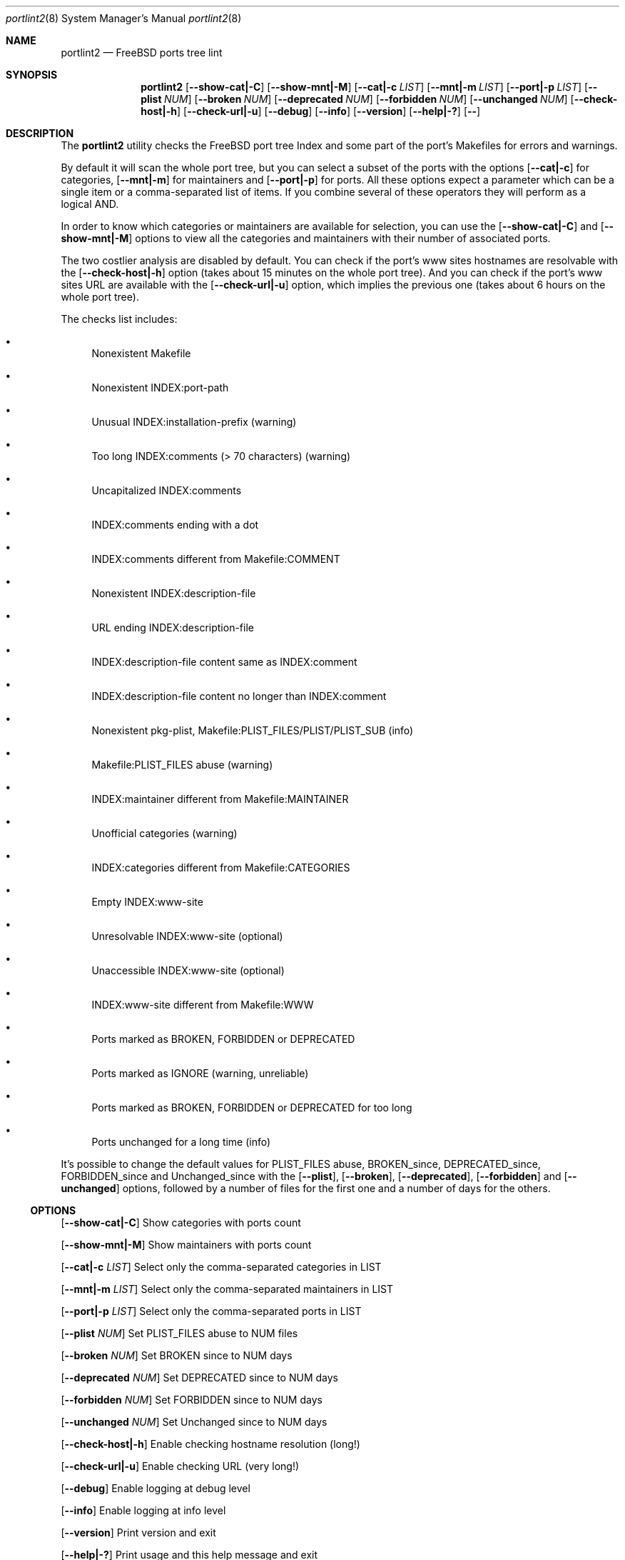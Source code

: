 .Dd March 1, 2024
.Dt portlint2 8
.Os
.Sh NAME
.Nm portlint2
.Nd FreeBSD ports tree lint
.Sh SYNOPSIS
.Nm
.Op Fl \\-show\-cat|\-C
.Op Fl \\-show\-mnt|\-M
.Op Fl \\-cat|\-c Ar LIST
.Op Fl \\-mnt|\-m Ar LIST
.Op Fl \\-port|\-p Ar LIST
.Op Fl \\-plist Ar NUM
.Op Fl \\-broken Ar NUM
.Op Fl \\-deprecated Ar NUM
.Op Fl \\-forbidden Ar NUM
.Op Fl \\-unchanged Ar NUM
.Op Fl \\-check\-host|\-h
.Op Fl \\-check\-url|\-u
.Op Fl \-debug
.Op Fl \-info
.Op Fl \-version
.Op Fl \-help|\-?
.Op Fl \-
.Sh DESCRIPTION
The
.Nm
utility checks the FreeBSD port tree Index
and some part of the port's Makefiles for errors and warnings.
.Pp
By default it will scan the whole port tree, but you can select
a subset of the ports with the options
.Op Fl \-cat|\-c
for categories,
.Op Fl \-mnt|\-m
for maintainers and
.Op Fl \-port|\-p
for ports.
All these options expect a parameter which can be a single item
or a comma\-separated list of items.
If you combine several of these operators they will perform as
a logical AND.
.Pp
In order to know which categories or maintainers are available
for selection, you can use the
.Op Fl \-show\-cat|\-C
and
.Op Fl \-show\-mnt|\-M
options to view all the categories and maintainers with their
number of associated ports.
.Pp
The two costlier analysis are disabled by default.
You can check if the port's www sites hostnames are resolvable
with the
.Op Fl \-check\-host|\-h
option (takes about 15 minutes on the
whole port tree).
And you can check if the port's www sites URL are available
with the
.Op Fl \-check\-url|\-u
option, which implies the previous one
(takes about 6 hours on the whole port tree).
.Pp
The checks list includes:
.Bl -bullet
.It
Nonexistent Makefile
.It
Nonexistent INDEX:port\-path
.It
Unusual INDEX:installation\-prefix (warning)
.It
Too long INDEX:comments (> 70 characters) (warning)
.It
Uncapitalized INDEX:comments
.It
INDEX:comments ending with a dot
.It
INDEX:comments different from Makefile:COMMENT
.It
Nonexistent INDEX:description\-file
.It
URL ending INDEX:description\-file
.It
INDEX:description\-file content same as INDEX:comment
.It
INDEX:description\-file content no longer than INDEX:comment
.It
Nonexistent pkg\-plist, Makefile:PLIST_FILES/PLIST/PLIST_SUB (info)
.It
Makefile:PLIST_FILES abuse (warning)
.It
INDEX:maintainer different from Makefile:MAINTAINER
.It
Unofficial categories (warning)
.It
INDEX:categories different from Makefile:CATEGORIES
.It
Empty INDEX:www\-site
.It
Unresolvable INDEX:www\-site (optional)
.It
Unaccessible INDEX:www\-site (optional)
.It
INDEX:www\-site different from Makefile:WWW
.It
Ports marked as BROKEN, FORBIDDEN or DEPRECATED
.It
Ports marked as IGNORE (warning, unreliable)
.It
Ports marked as BROKEN, FORBIDDEN or DEPRECATED for too long
.It
Ports unchanged for a long time (info)
.El
.Pp
It's possible to change the default values for PLIST_FILES abuse,
BROKEN_since, DEPRECATED_since, FORBIDDEN_since and Unchanged_since
with the
.Op Fl \-plist ,
.Op Fl \-broken ,
.Op Fl \-deprecated ,
.Op Fl \-forbidden
and
.Op Fl \-unchanged
options, followed by a number of files for the first
one and a number of days for the others.
.Ss OPTIONS
.Op Fl \-show\-cat|\-C
Show categories with ports count
.Pp
.Op Fl \-show\-mnt|\-M
Show maintainers with ports count
.Pp
.Op Fl \-cat|\-c Ar LIST
Select only the comma\-separated categories in LIST
.Pp
.Op Fl \-mnt|\-m Ar LIST
Select only the comma\-separated maintainers in LIST
.Pp
.Op Fl \-port|\-p Ar LIST
Select only the comma\-separated ports in LIST
.Pp
.Op Fl \-plist Ar NUM
Set PLIST_FILES abuse to NUM files
.Pp
.Op Fl \-broken Ar NUM
Set BROKEN since to NUM days
.Pp
.Op Fl \-deprecated Ar NUM
Set DEPRECATED since to NUM days
.Pp
.Op Fl \-forbidden Ar NUM
Set FORBIDDEN since to NUM days
.Pp
.Op Fl \-unchanged Ar NUM
Set Unchanged since to NUM days
.Pp
.Op Fl \-check\-host|\-h
Enable checking hostname resolution (long!)
.Pp
.Op Fl \-check\-url|\-u
Enable checking URL (very long!)
.Pp
.Op Fl \-debug
Enable logging at debug level
.Pp
.Op Fl \-info
Enable logging at info level
.Pp
.Op Fl \-version
Print version and exit
.Pp
.Op Fl \-help|\-?
Print usage and this help message and exit
.Pp
.Op Fl \-
Options processing terminator
.Sh FILES
The whole port tree under
.Pa /usr/ports
\- as root, get the last version with "portsnap fetch update"
.Pp
.Pa /usr/ports/INDEX\-xx
\- where xx is the major version of FreeBSD that you are using (as I write this xx=14).
As root, get the last version with "cd /usr/ports ; make fetchindex"
or rebuild it from your port tree with "cd /usr/ports ; make index"
.Sh EXIT STATUS
.Ex -std portlint2
.Sh EXAMPLES
To analyze the full port tree (takes a long time!), do:
.Bd -literal
$ nohup portlint2 \-\-info \-hu > stdout.txt 2> stderr.txt &
.Ed
.Pp
To analyze the ports of a specific maintainer identified by id@domain, do:
.Bd -literal
$ portlint2 \-\-info \-m id@domain
.Ed
.Sh SEE ALSO
.Xr lint 1 ,
.Xr portlint 1
.Sh STANDARDS
The
.Nm
utility is not a standard UNIX command.
.Pp
This implementation tries to follow the PEP 8 style guide for Python code.
.Sh PORTABILITY
None. Works only on FreeBSD, but who needs anything else?
.Sh HISTORY
While working on the 4th version of the pysec2vuxml tool,
I noticed there were errors in the FreeBSD port Index,
so I built this tool to analyze this more thoroughly...
.Pp
It was a rainy Saturday anyway :\-)
.Sh LICENSE
It is available under the 3\-clause BSD license.
.Sh AUTHORS
.An Hubert Tournier
.Lk https://github.com/HubTou
.Sh CAVEATS
Requires Python 3.6 or more.

